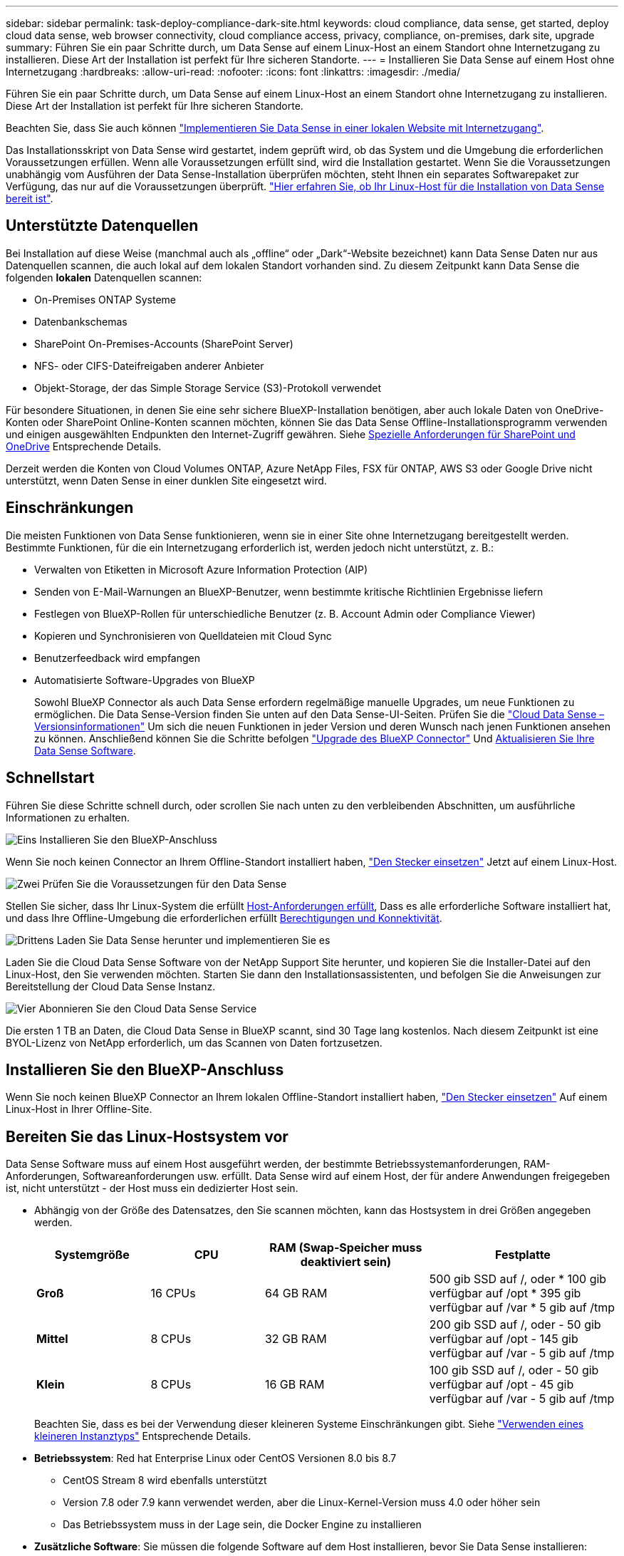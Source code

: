 ---
sidebar: sidebar 
permalink: task-deploy-compliance-dark-site.html 
keywords: cloud compliance, data sense, get started, deploy cloud data sense, web browser connectivity, cloud compliance access, privacy, compliance, on-premises, dark site, upgrade 
summary: Führen Sie ein paar Schritte durch, um Data Sense auf einem Linux-Host an einem Standort ohne Internetzugang zu installieren. Diese Art der Installation ist perfekt für Ihre sicheren Standorte. 
---
= Installieren Sie Data Sense auf einem Host ohne Internetzugang
:hardbreaks:
:allow-uri-read: 
:nofooter: 
:icons: font
:linkattrs: 
:imagesdir: ./media/


[role="lead"]
Führen Sie ein paar Schritte durch, um Data Sense auf einem Linux-Host an einem Standort ohne Internetzugang zu installieren. Diese Art der Installation ist perfekt für Ihre sicheren Standorte.

Beachten Sie, dass Sie auch können link:task-deploy-compliance-onprem.html["Implementieren Sie Data Sense in einer lokalen Website mit Internetzugang"].

Das Installationsskript von Data Sense wird gestartet, indem geprüft wird, ob das System und die Umgebung die erforderlichen Voraussetzungen erfüllen. Wenn alle Voraussetzungen erfüllt sind, wird die Installation gestartet. Wenn Sie die Voraussetzungen unabhängig vom Ausführen der Data Sense-Installation überprüfen möchten, steht Ihnen ein separates Softwarepaket zur Verfügung, das nur auf die Voraussetzungen überprüft. link:task-test-linux-system.html["Hier erfahren Sie, ob Ihr Linux-Host für die Installation von Data Sense bereit ist"].



== Unterstützte Datenquellen

Bei Installation auf diese Weise (manchmal auch als „offline“ oder „Dark“-Website bezeichnet) kann Data Sense Daten nur aus Datenquellen scannen, die auch lokal auf dem lokalen Standort vorhanden sind. Zu diesem Zeitpunkt kann Data Sense die folgenden *lokalen* Datenquellen scannen:

* On-Premises ONTAP Systeme
* Datenbankschemas
* SharePoint On-Premises-Accounts (SharePoint Server)
* NFS- oder CIFS-Dateifreigaben anderer Anbieter
* Objekt-Storage, der das Simple Storage Service (S3)-Protokoll verwendet


Für besondere Situationen, in denen Sie eine sehr sichere BlueXP-Installation benötigen, aber auch lokale Daten von OneDrive-Konten oder SharePoint Online-Konten scannen möchten, können Sie das Data Sense Offline-Installationsprogramm verwenden und einigen ausgewählten Endpunkten den Internet-Zugriff gewähren. Siehe <<Spezielle Anforderungen für SharePoint und OneDrive,Spezielle Anforderungen für SharePoint und OneDrive>> Entsprechende Details.

Derzeit werden die Konten von Cloud Volumes ONTAP, Azure NetApp Files, FSX für ONTAP, AWS S3 oder Google Drive nicht unterstützt, wenn Daten Sense in einer dunklen Site eingesetzt wird.



== Einschränkungen

Die meisten Funktionen von Data Sense funktionieren, wenn sie in einer Site ohne Internetzugang bereitgestellt werden. Bestimmte Funktionen, für die ein Internetzugang erforderlich ist, werden jedoch nicht unterstützt, z. B.:

* Verwalten von Etiketten in Microsoft Azure Information Protection (AIP)
* Senden von E-Mail-Warnungen an BlueXP-Benutzer, wenn bestimmte kritische Richtlinien Ergebnisse liefern
* Festlegen von BlueXP-Rollen für unterschiedliche Benutzer (z. B. Account Admin oder Compliance Viewer)
* Kopieren und Synchronisieren von Quelldateien mit Cloud Sync
* Benutzerfeedback wird empfangen
* Automatisierte Software-Upgrades von BlueXP
+
Sowohl BlueXP Connector als auch Data Sense erfordern regelmäßige manuelle Upgrades, um neue Funktionen zu ermöglichen. Die Data Sense-Version finden Sie unten auf den Data Sense-UI-Seiten. Prüfen Sie die link:whats-new.html["Cloud Data Sense – Versionsinformationen"] Um sich die neuen Funktionen in jeder Version und deren Wunsch nach jenen Funktionen ansehen zu können. Anschließend können Sie die Schritte befolgen https://docs.netapp.com/us-en/cloud-manager-setup-admin/task-managing-connectors.html#upgrade-the-connector-in-a-location-without-internet-access["Upgrade des BlueXP Connector"^] Und <<Upgrade von Data Sense Software,Aktualisieren Sie Ihre Data Sense Software>>.





== Schnellstart

Führen Sie diese Schritte schnell durch, oder scrollen Sie nach unten zu den verbleibenden Abschnitten, um ausführliche Informationen zu erhalten.

.image:https://raw.githubusercontent.com/NetAppDocs/common/main/media/number-1.png["Eins"] Installieren Sie den BlueXP-Anschluss
[role="quick-margin-para"]
Wenn Sie noch keinen Connector an Ihrem Offline-Standort installiert haben, https://docs.netapp.com/us-en/cloud-manager-setup-admin/task-quick-start-private-mode.html["Den Stecker einsetzen"^] Jetzt auf einem Linux-Host.

.image:https://raw.githubusercontent.com/NetAppDocs/common/main/media/number-2.png["Zwei"] Prüfen Sie die Voraussetzungen für den Data Sense
[role="quick-margin-para"]
Stellen Sie sicher, dass Ihr Linux-System die erfüllt <<Bereiten Sie das Linux-Hostsystem vor,Host-Anforderungen erfüllt>>, Dass es alle erforderliche Software installiert hat, und dass Ihre Offline-Umgebung die erforderlichen erfüllt <<Überprüfen Sie die Voraussetzungen für BlueXP und Data Sense,Berechtigungen und Konnektivität>>.

.image:https://raw.githubusercontent.com/NetAppDocs/common/main/media/number-3.png["Drittens"] Laden Sie Data Sense herunter und implementieren Sie es
[role="quick-margin-para"]
Laden Sie die Cloud Data Sense Software von der NetApp Support Site herunter, und kopieren Sie die Installer-Datei auf den Linux-Host, den Sie verwenden möchten. Starten Sie dann den Installationsassistenten, und befolgen Sie die Anweisungen zur Bereitstellung der Cloud Data Sense Instanz.

.image:https://raw.githubusercontent.com/NetAppDocs/common/main/media/number-4.png["Vier"] Abonnieren Sie den Cloud Data Sense Service
[role="quick-margin-para"]
Die ersten 1 TB an Daten, die Cloud Data Sense in BlueXP scannt, sind 30 Tage lang kostenlos. Nach diesem Zeitpunkt ist eine BYOL-Lizenz von NetApp erforderlich, um das Scannen von Daten fortzusetzen.



== Installieren Sie den BlueXP-Anschluss

Wenn Sie noch keinen BlueXP Connector an Ihrem lokalen Offline-Standort installiert haben, https://docs.netapp.com/us-en/cloud-manager-setup-admin/task-quick-start-private-mode.html["Den Stecker einsetzen"^] Auf einem Linux-Host in Ihrer Offline-Site.



== Bereiten Sie das Linux-Hostsystem vor

Data Sense Software muss auf einem Host ausgeführt werden, der bestimmte Betriebssystemanforderungen, RAM-Anforderungen, Softwareanforderungen usw. erfüllt. Data Sense wird auf einem Host, der für andere Anwendungen freigegeben ist, nicht unterstützt - der Host muss ein dedizierter Host sein.

* Abhängig von der Größe des Datensatzes, den Sie scannen möchten, kann das Hostsystem in drei Größen angegeben werden.
+
[cols="18,18,26,30"]
|===
| Systemgröße | CPU | RAM (Swap-Speicher muss deaktiviert sein) | Festplatte 


 a| 
*Groß*
| 16 CPUs | 64 GB RAM | 500 gib SSD auf /, oder * 100 gib verfügbar auf /opt * 395 gib verfügbar auf /var * 5 gib auf /tmp 


| *Mittel* | 8 CPUs | 32 GB RAM | 200 gib SSD auf /, oder - 50 gib verfügbar auf /opt - 145 gib verfügbar auf /var - 5 gib auf /tmp 


| *Klein* | 8 CPUs | 16 GB RAM | 100 gib SSD auf /, oder - 50 gib verfügbar auf /opt - 45 gib verfügbar auf /var - 5 gib auf /tmp 
|===
+
Beachten Sie, dass es bei der Verwendung dieser kleineren Systeme Einschränkungen gibt. Siehe link:concept-cloud-compliance.html#using-a-smaller-instance-type["Verwenden eines kleineren Instanztyps"] Entsprechende Details.

* *Betriebssystem*: Red hat Enterprise Linux oder CentOS Versionen 8.0 bis 8.7
+
** CentOS Stream 8 wird ebenfalls unterstützt
** Version 7.8 oder 7.9 kann verwendet werden, aber die Linux-Kernel-Version muss 4.0 oder höher sein
** Das Betriebssystem muss in der Lage sein, die Docker Engine zu installieren


* *Zusätzliche Software*: Sie müssen die folgende Software auf dem Host installieren, bevor Sie Data Sense installieren:
+
** Docker Engine Version 19.3.1 oder höher. https://docs.docker.com/engine/install/["Installationsanweisungen anzeigen"^].
** Python 3 Version 3.6 oder höher. https://www.python.org/downloads/["Installationsanweisungen anzeigen"^].


* *Firewalld Überlegungen*: Wenn Sie planen zu verwenden `firewalld`, Wir empfehlen, dass Sie es aktivieren, bevor Sie Data Sense installieren. Führen Sie die folgenden Befehle zum Konfigurieren aus `firewalld` Damit es mit Data Sense kompatibel ist:
+
....
firewall-cmd --permanent --add-service=http
firewall-cmd --permanent --add-service=https
firewall-cmd --permanent --add-port=80/tcp
firewall-cmd --permanent --add-port=8080/tcp
firewall-cmd --permanent --add-port=443/tcp
firewall-cmd --reload
....
+
Wenn Sie aktivieren `firewalld` Nach der Installation von Data Sense müssen Sie den Docker neu starten.




NOTE: Die IP-Adresse des Data Sense Hostsystems kann nach der Installation nicht geändert werden.



== Überprüfen Sie die Voraussetzungen für BlueXP und Data Sense

Prüfen Sie die folgenden Voraussetzungen, um sicherzustellen, dass Sie über eine unterstützte Konfiguration verfügen, bevor Sie Cloud Data Sense implementieren.

* Stellen Sie sicher, dass der Connector über die Berechtigungen zum Bereitstellen von Ressourcen verfügt und Sicherheitsgruppen für die Cloud Data Sense Instanz erstellt. Die neuesten BlueXP-Berechtigungen finden Sie in https://docs.netapp.com/us-en/cloud-manager-setup-admin/reference-permissions.html["Die von NetApp bereitgestellten Richtlinien"^].
* Sorgen Sie dafür, dass Cloud Data Sense ausgeführt wird. Die Cloud Data Sense Instanz muss kontinuierlich ausgeführt werden, um Ihre Daten kontinuierlich zu scannen.
* Stellen Sie sicher, dass Webbrowser mit Cloud Data Sense verbunden ist. Wenn Cloud Data Sense aktiviert ist, stellen Sie sicher, dass Benutzer von einem Host, der über eine Verbindung zur Data Sense Instanz verfügt, auf die BlueXP-Schnittstelle zugreifen.
+
Die Instanz Data Sense verwendet eine private IP-Adresse, um sicherzustellen, dass die indizierten Daten für andere nicht zugänglich sind. Daher muss der Webbrowser, den Sie für den Zugriff auf BlueXP verwenden, über eine Verbindung mit dieser privaten IP-Adresse verfügen. Diese Verbindung kann von einem Host stammen, der sich im gleichen Netzwerk wie die Data Sense Instanz befindet.





== Vergewissern Sie sich, dass alle erforderlichen Ports aktiviert sind

Sie müssen sicherstellen, dass alle erforderlichen Ports für die Kommunikation zwischen Connector, Data Sense, Active Directory und Ihren Datenquellen offen sind.

[cols="25,25,50"]
|===
| Verbindungstyp | Ports | Beschreibung 


| Connector <> Data Sense | 8080 (TCP), 443 (TCP) und 80 | Die Sicherheitsgruppe für den Connector muss ein- und ausgehenden Datenverkehr über Port 443 zu und aus der Instanz Data Sense zulassen. Stellen Sie sicher, dass Port 8080 geöffnet ist, damit Sie den Installationsfortschritt in BlueXP sehen können. 


| Connector <> ONTAP-Cluster (NAS) | 443 (TCP)  a| 
BlueXP erkennt ONTAP-Cluster mithilfe von HTTPS. Wenn Sie benutzerdefinierte Firewall-Richtlinien verwenden, müssen diese die folgenden Anforderungen erfüllen:

* Der Connector-Host muss ausgehenden HTTPS-Zugriff über Port 443 ermöglichen. Wenn sich der Connector in der Cloud befindet, ist die gesamte ausgehende Kommunikation durch die vordefinierte Sicherheitsgruppe zulässig.
* Der ONTAP Cluster muss eingehenden HTTPS-Zugriff über Port 443 zulassen. Die standardmäßige "mgmt"-Firewall-Richtlinie ermöglicht eingehenden HTTPS-Zugriff von allen IP-Adressen. Wenn Sie diese Standardrichtlinie geändert haben oder wenn Sie eine eigene Firewall-Richtlinie erstellt haben, müssen Sie das HTTPS-Protokoll mit dieser Richtlinie verknüpfen und den Zugriff über den Connector-Host aktivieren.




| Datensense <> ONTAP-Cluster  a| 
* Für NFS – 111 (TCP\UDP) und 2049 (TCP\UDP)
* Für CIFS - 139 (TCP\UDP) und 445 (TCP\UDP)

 a| 
Für den Datensense ist eine Netzwerkverbindung zu jedem Cloud Volumes ONTAP-Subnetz oder On-Prem ONTAP-System erforderlich. Sicherheitsgruppen für Cloud Volumes ONTAP müssen eingehende Verbindungen aus der Datensense-Instanz zulassen.

Stellen Sie sicher, dass diese Ports für die Data Sense-Instanz offen sind:

* Für NFS - 111 und 2049
* Für CIFS - 139 und 445


NFS-Volume-Exportrichtlinien müssen den Zugriff aus der Data Sense Instanz zulassen.



| Datensinn <> Active Directory | 389 (TCP & UDP), 636 (TCP), 3268 (TCP) UND 3269 (TCP)  a| 
Sie müssen bereits ein Active Directory für die Benutzer in Ihrem Unternehmen eingerichtet haben. Darüber hinaus benötigt Data Sense Active Directory-Anmeldeinformationen zum Scannen von CIFS-Volumes.

Sie müssen über die folgenden Informationen für das Active Directory verfügen:

* DNS-Server-IP-Adresse oder mehrere IP-Adressen
* Benutzername und Kennwort für den Server
* Domain-Name (Active Directory-Name)
* Ob Sie Secure LDAP (LDAPS) verwenden oder nicht
* LDAP-Server-Port (normalerweise 389 für LDAP und 636 für sicheres LDAP)


|===
Wenn Sie mehrere Data Sense Hosts verwenden, um zusätzliche Verarbeitungsleistung für das Scannen Ihrer Datenquellen bereitzustellen, müssen Sie zusätzliche Ports/Protokolle aktivieren. link:task-deploy-compliance-dark-site.html#multi-host-installation-for-large-configurations["Siehe zusätzliche Anschlussanforderungen"].



== Spezielle Anforderungen für SharePoint und OneDrive

Wenn BlueXP und Data Sense in einer Site ohne Internetzugang bereitgestellt werden, können Sie Dateien in SharePoint Online- und OneDrive-Konten scannen, indem Sie für einige ausgewählte Endpunkte den Internetzugriff gewähren.

Lokal installierte SharePoint-Konten vor Ort können ohne Internetzugang gescannt werden.

[cols="50,50"]
|===
| Endpunkte | Zweck 


| \login.microsoft.com \graph.microsoft.com | Kommunikation mit Microsoft-Servern zur Anmeldung beim ausgewählten Online-Dienst. 


| \https://api.bluexp.netapp.com | Kommunikation mit dem BlueXP Service, einschl. NetApp Accounts 
|===
Der Zugriff auf _api.bluexp.netapp.com_ ist nur während der ersten Verbindung zu diesen externen Diensten erforderlich.



== Installieren Sie Data Sense auf dem lokalen Linux Host

Für typische Konfigurationen installieren Sie die Software auf einem einzigen Host-System. link:task-deploy-compliance-dark-site.html#single-host-installation-for-typical-configurations["Siehe diese Schritte hier"].

image:diagram_deploy_onprem_single_host_no_internet.png["Ein Diagramm mit dem Speicherort der Datenquellen, die Sie scannen können, wenn Sie eine einzelne Datensinstanz verwenden, die lokal ohne Internetzugang bereitgestellt wird."]

Bei sehr großen Konfigurationen, bei denen Sie Petabyte an Daten scannen, können Sie mehrere Hosts einschließen, um zusätzliche Verarbeitungsleistung zu schaffen. link:task-deploy-compliance-dark-site.html#multi-host-installation-for-large-configurations["Siehe diese Schritte hier"].

image:diagram_deploy_onprem_multi_host_no_internet.png["Ein Diagramm mit dem Speicherort der Datenquellen, die Sie scannen können, wenn Sie mehrere Datensinstanzen verwenden, die lokal ohne Internetzugang bereitgestellt werden."]



=== Installation mit einem Host für typische Konfigurationen

Führen Sie diese Schritte aus, wenn Sie die Data Sense Software auf einem einzelnen lokalen Host in einer Offline-Umgebung installieren.

.Was Sie benötigen
* Vergewissern Sie sich, dass Ihr Linux-System die erfüllt <<Bereiten Sie das Linux-Hostsystem vor,Host-Anforderungen erfüllt>>.
* Vergewissern Sie sich, dass Sie die beiden erforderlichen Softwarepakete (Docker Engine und Python 3) installiert haben.
* Stellen Sie sicher, dass Sie über Root-Rechte auf dem Linux-System verfügen.
* Vergewissern Sie sich, dass die erforderliche Offline-Umgebung erfüllt ist <<Überprüfen Sie die Voraussetzungen für BlueXP und Data Sense,Berechtigungen und Konnektivität>>.


.Schritte
. Laden Sie auf einem internetkonfigurierten System die Cloud Data Sense-Software aus dem herunter https://mysupport.netapp.com/site/products/all/details/cloud-data-sense/downloads-tab/["NetApp Support Website"^]. Die ausgewählte Datei heißt *DataSense-offline-Bundle-<Version>.tar.gz*.
. Kopieren Sie das Installationspaket auf den Linux-Host, den Sie für die dunkle Seite verwenden möchten.
. Entpacken Sie das Installationspaket auf dem Hostcomputer, z. B.:
+
[source, cli]
----
tar -xzf DataSense-offline-bundle-v1.21.0.tar.gz
----
+
Diese extrahiert erforderliche Software und die eigentliche Installationsdatei *cc_onprem_Installer.tar.gz*.

. Entpacken Sie die Installationsdatei auf dem Host-Rechner, z. B.:
+
[source, cli]
----
tar -xzf cc_onprem_installer.tar.gz
----
. Starten Sie BlueXP, und wählen Sie *Governance > Klassifizierung*.
. Klicken Sie Auf *Datensense Aktivieren*.
+
image:screenshot_cloud_compliance_deploy_start.png["Ein Screenshot, in dem die Schaltfläche zum Aktivieren von Cloud Data Sense ausgewählt wird."]

. Klicken Sie auf *Deploy*, um die On-Premises-Installation zu starten.
+
image:screenshot_cloud_compliance_deploy_darksite.png["Ein Screenshot, wie die Schaltfläche zum Implementieren von Cloud Data Sense vor Ort ausgewählt wird"]

. Das Dialogfeld _Deploy Data Sense on premise_ wird angezeigt. Kopieren Sie den angegebenen Befehl (z. B.: `sudo ./install.sh -a 12345 -c 27AG75 -t 2198qq --darksite`) Und fügen Sie sie in eine Textdatei ein, damit Sie sie später verwenden können. Klicken Sie dann auf *Schließen*, um das Dialogfeld zu schließen.
. Geben Sie auf dem Hostcomputer den kopierten Befehl ein, und folgen Sie dann einer Reihe von Eingabeaufforderungen. Alternativ können Sie den vollständigen Befehl einschließlich aller erforderlichen Parameter als Befehlszeilenargumente bereitstellen.
+
Beachten Sie, dass das Installationsprogramm eine Vorprüfung durchführt, um sicherzustellen, dass Ihre System- und Netzwerkanforderungen für eine erfolgreiche Installation erfüllt werden.

+
[cols="50a,50"]
|===
| Geben Sie die Parameter wie aufgefordert ein: | Geben Sie den vollständigen Befehl ein: 


 a| 
.. Fügen Sie die Informationen ein, die Sie aus Schritt 8 kopiert haben:
`sudo ./install.sh -a <account_id> -c <agent_id> -t <token> --darksite`
.. Geben Sie die IP-Adresse oder den Hostnamen des Data Sense Host-Rechners ein, damit auf diese durch die Connector-Instanz zugegriffen werden kann.
.. Geben Sie die IP-Adresse oder den Hostnamen des BlueXP Connector-Hostcomputers ein, damit die Instanz Data Sense darauf zugreifen kann.

| Alternativ können Sie den gesamten Befehl vorab erstellen und die erforderlichen Host-Parameter bereitstellen:
`sudo ./install.sh -a <account_id> -c <agent_id> -t <token> --host <ds_host> --manager-host <cm_host> --no-proxy --darksite` 
|===
+
Variablenwerte:

+
** _Account_id_ = NetApp Konto-ID
** _Agent_id_ = Konnektor-ID
** _Token_ = jwt-Benutzer-Token
** _ds_Host_ = IP-Adresse oder Hostname des Data Sense Linux-Systems.
** _Cm_Host_ = IP-Adresse oder Hostname des BlueXP Connector-Systems.




.Ergebnis
Das Data Sense Installationsprogramm installiert Pakete, registriert die Installation und installiert Data Sense. Die Installation dauert 10 bis 20 Minuten.

Wenn zwischen dem Host-Rechner und der Connector-Instanz eine Verbindung über Port 8080 besteht, sehen Sie den Installationsfortschritt auf der Registerkarte Data Sense in BlueXP.

.Nächste Schritte
Auf der Konfigurationsseite können Sie das lokale auswählen link:task-getting-started-compliance.html["ONTAP-Cluster vor Ort"] Und link:task-scanning-databases.html["Datenbanken"] Die Sie scannen möchten.

Das können Sie auch link:task-licensing-datasense.html#use-a-cloud-data-sense-byol-license["Byol-Lizenzierung für Cloud-Data Sense einrichten"] Derzeit auf der Seite „Digital Wallet“. Sie werden erst nach Ablauf der 30-tägigen kostenlosen Testversion belastet.



=== Installation mit mehreren Hosts für große Konfigurationen

Bei sehr großen Konfigurationen, bei denen Sie Petabyte an Daten scannen, können Sie mehrere Hosts einschließen, um zusätzliche Verarbeitungsleistung zu schaffen. Bei der Verwendung mehrerer Hostsysteme wird das primäre System als _Manager-Node_ bezeichnet, und die zusätzlichen Systeme, die zusätzliche Rechenleistung bieten, heißen _Scanner-Nodes_.

Führen Sie die folgenden Schritte aus, wenn Sie Data Sense Software auf mehreren lokalen Hosts in einer Offline-Umgebung installieren.

.Was Sie benötigen
* Stellen Sie sicher, dass alle Linux-Systeme für den Manager- und Scanner-Knoten den entsprechen <<Bereiten Sie das Linux-Hostsystem vor,Host-Anforderungen erfüllt>>.
* Vergewissern Sie sich, dass Sie die beiden erforderlichen Softwarepakete (Docker Engine und Python 3) installiert haben.
* Stellen Sie sicher, dass Sie auf den Linux-Systemen über Root-Rechte verfügen.
* Vergewissern Sie sich, dass die erforderliche Offline-Umgebung erfüllt ist <<Überprüfen Sie die Voraussetzungen für BlueXP und Data Sense,Berechtigungen und Konnektivität>>.
* Sie müssen über die IP-Adressen der zu verwendenden Scanner-Knoten-Hosts verfügen.
* Die folgenden Ports und Protokolle müssen auf allen Hosts aktiviert sein:
+
[cols="15,20,55"]
|===
| Port | Protokolle | Beschreibung 


| 2377 | TCP | Cluster-Management-Kommunikation 


| 7946 | TCP, UDP | Kommunikation zwischen den Knoten 


| 4789 | UDP | Overlay-Netzwerk-Traffic 


| 50 | ESP | Verschlüsselter ESP-Datenverkehr (IPsec Overlay Network) 


| 111 | TCP, UDP | NFS-Server für die gemeinsame Nutzung von Dateien zwischen den Hosts (benötigt von jedem Scanner-Knoten zu Manager-Knoten) 


| 2049 | TCP, UDP | NFS-Server für die gemeinsame Nutzung von Dateien zwischen den Hosts (benötigt von jedem Scanner-Knoten zu Manager-Knoten) 
|===


.Schritte
. Befolgen Sie die Schritte 1 bis 8 vom link:task-deploy-compliance-dark-site.html#single-host-installation-for-typical-configurations["Installation über einen Host"] Auf dem Knoten Manager.
. Wie in Schritt 9 gezeigt, können Sie bei Aufforderung durch das Installationsprogramm die erforderlichen Werte in eine Reihe von Eingabeaufforderungen eingeben oder die erforderlichen Parameter als Befehlszeilenargumente für das Installationsprogramm bereitstellen.
+
Zusätzlich zu den Variablen, die für eine Installation mit einem Host verfügbar sind, wird eine neue Option *-n <Node_ip>* verwendet, um die IP-Adressen der Scannerknoten anzugeben. Mehrere Knoten-IPs werden durch Komma getrennt.

+
Mit diesem Befehl werden beispielsweise 3 Scannerknoten hinzugefügt:
`sudo ./install.sh -a <account_id> -c <agent_id> -t <token> --host <ds_host> --manager-host <cm_host> *-n <node_ip1>,<node_ip2>,<node_ip3>* --no-proxy --darksite`

. Bevor die Installation des Manager-Node abgeschlossen ist, wird in einem Dialogfeld der für die Scanner-Knoten erforderliche Installationsbefehl angezeigt. Kopieren Sie den Befehl (z. B.: `sudo ./node_install.sh -m 10.11.12.13 -t ABCDEF-1-3u69m1-1s35212`) Und in einer Textdatei speichern.
. Auf * jedem Scanner-Knoten-Host:
+
.. Kopieren Sie die Data Sense Installer-Datei (*cc_onprem_Installer.tar.gz*) auf den Host-Rechner.
.. Entpacken Sie die Installationsdatei.
.. Fügen Sie den Befehl ein, den Sie in Schritt 3 kopiert haben, und führen Sie ihn aus.
+
Wenn die Installation auf allen Scanner-Knoten abgeschlossen ist und sie mit dem Manager-Knoten verbunden wurden, wird auch die Installation des Manager-Knotens abgeschlossen.





.Ergebnis
Das Installationsprogramm von Cloud Data Sense beendet die Installation von Paketen und registriert die Installation. Die Installation dauert 15 bis 25 Minuten.

.Nächste Schritte
Auf der Konfigurationsseite können Sie das lokale auswählen link:task-getting-started-compliance.html["ONTAP-Cluster vor Ort"] Und lokal link:task-scanning-databases.html["Datenbanken"] Die Sie scannen möchten.

Das können Sie auch link:task-licensing-datasense.html#use-a-cloud-data-sense-byol-license["Byol-Lizenzierung für Cloud-Data Sense einrichten"] Derzeit auf der Seite „Digital Wallet“. Sie werden erst nach Ablauf der 30-tägigen kostenlosen Testversion belastet.



== Upgrade von Data Sense Software

Da die Software Data Sense regelmäßig mit neuen Funktionen aktualisiert wird, sollten Sie sich regelmäßig auf eine neue Version verlassen, um sicherzustellen, dass Sie die neueste Software und Funktionen verwenden. Sie müssen die Software Data Sense manuell aktualisieren, da keine Internetverbindung vorhanden ist, um das Upgrade automatisch durchzuführen.

.Bevor Sie beginnen
* Die Software Data Sense kann jeweils eine Hauptversion aktualisiert werden. Wenn Sie beispielsweise Version 1.20.x installiert haben, können Sie nur auf 1.21.x aktualisieren Wenn Sie einige Hauptversionen hinter sich haben, müssen Sie die Software mehrmals aktualisieren.
* Stellen Sie sicher, dass Ihre On-Prem Connector-Software auf die neueste verfügbare Version aktualisiert wurde. https://docs.netapp.com/us-en/cloud-manager-setup-admin/task-managing-connectors.html#upgrade-the-connector-in-a-location-without-internet-access["Siehe die Schritte zur Aktualisierung des Connectors"^].


.Schritte
. Laden Sie auf einem internetkonfigurierten System die Cloud Data Sense-Software aus dem herunter https://mysupport.netapp.com/site/products/all/details/cloud-data-sense/downloads-tab/["NetApp Support Website"^]. Die ausgewählte Datei heißt *DataSense-offline-Bundle-<Version>.tar.gz*.
. Kopieren Sie das Software-Bundle auf den Linux-Host, auf dem Data Sense im dunklen Ort installiert ist.
. Entpacken Sie das Software-Bundle auf dem Host-Rechner, zum Beispiel:
+
[source, cli]
----
tar -xvf DataSense-offline-bundle-v1.21.0.tar.gz
----
+
Dadurch wird die Installationsdatei *cc_onprem_Installer.tar.gz* extrahiert.

. Entpacken Sie die Installationsdatei auf dem Host-Rechner, z. B.:
+
[source, cli]
----
tar -xzf cc_onprem_installer.tar.gz
----
+
Dadurch wird das Upgrade-Skript *Start_darchsite_Upgrade.sh* und jede erforderliche Software von Drittanbietern extrahiert.

. Führen Sie das Upgrade-Skript auf dem Hostcomputer aus, z. B.:
+
[source, cli]
----
start_darksite_upgrade.sh
----


.Ergebnis
Die Software Data Sense wird auf Ihrem Host aktualisiert. Die Aktualisierung kann 5 bis 10 Minuten dauern.

Beachten Sie, dass auf den Scanner-Knoten kein Upgrade erforderlich ist, wenn Sie Data Sense auf mehreren Hostsystemen zum Scannen sehr großer Konfigurationen implementiert haben.

Sie können überprüfen, ob die Software aktualisiert wurde, indem Sie die Version unten auf den Seiten der Data Sense-Benutzeroberfläche prüfen.
